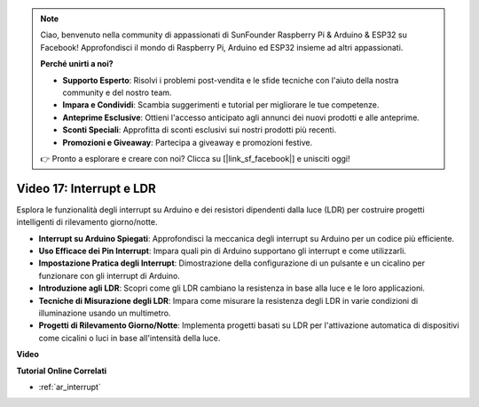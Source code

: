.. note::

    Ciao, benvenuto nella community di appassionati di SunFounder Raspberry Pi & Arduino & ESP32 su Facebook! Approfondisci il mondo di Raspberry Pi, Arduino ed ESP32 insieme ad altri appassionati.

    **Perché unirti a noi?**

    - **Supporto Esperto**: Risolvi i problemi post-vendita e le sfide tecniche con l'aiuto della nostra community e del nostro team.
    - **Impara e Condividi**: Scambia suggerimenti e tutorial per migliorare le tue competenze.
    - **Anteprime Esclusive**: Ottieni l'accesso anticipato agli annunci dei nuovi prodotti e alle anteprime.
    - **Sconti Speciali**: Approfitta di sconti esclusivi sui nostri prodotti più recenti.
    - **Promozioni e Giveaway**: Partecipa a giveaway e promozioni festive.

    👉 Pronto a esplorare e creare con noi? Clicca su [|link_sf_facebook|] e unisciti oggi!

Video 17: Interrupt e LDR
==============================

Esplora le funzionalità degli interrupt su Arduino e dei resistori dipendenti dalla luce (LDR) per costruire progetti intelligenti di rilevamento giorno/notte.

* **Interrupt su Arduino Spiegati**: Approfondisci la meccanica degli interrupt su Arduino per un codice più efficiente.
* **Uso Efficace dei Pin Interrupt**: Impara quali pin di Arduino supportano gli interrupt e come utilizzarli.
* **Impostazione Pratica degli Interrupt**: Dimostrazione della configurazione di un pulsante e un cicalino per funzionare con gli interrupt di Arduino.
* **Introduzione agli LDR**: Scopri come gli LDR cambiano la resistenza in base alla luce e le loro applicazioni.
* **Tecniche di Misurazione degli LDR**: Impara come misurare la resistenza degli LDR in varie condizioni di illuminazione usando un multimetro.
* **Progetti di Rilevamento Giorno/Notte**: Implementa progetti basati su LDR per l'attivazione automatica di dispositivi come cicalini o luci in base all'intensità della luce.

**Video**

.. raw:: html

    <iframe width="600" height="400" src="https://www.youtube.com/embed/N_L11m1v_yk?si=bZt7SIH67E-9AULf" title="YouTube video player" frameborder="0" allow="accelerometer; autoplay; clipboard-write; encrypted-media; gyroscope; picture-in-picture; web-share" allowfullscreen></iframe>

    <br/><br/>

**Tutorial Online Correlati**

* :ref:`ar_interrupt`

